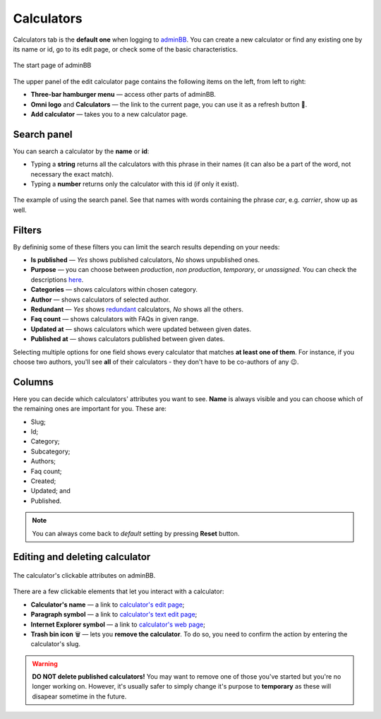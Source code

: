 .. _calculators:
Calculators
=====================

Calculators tab is the **default one** when logging to `adminBB
<https://www.omnicalculator.com/adminbb>`__. You can create a new calculator or find any existing one by its name or id, go to its edit page, or check some of the basic characteristics.

.. _calculatorsIntro:
.. figure:: calculators_intro.png
    :alt: The start page of adminBB. 
    :align: center

    The start page of adminBB

The upper panel of the edit calculator page contains the following items on the left, from left to right:

* **Three-bar hamburger menu** — access other parts of adminBB.
* **Omni logo** and **Calculators** — the link to the current page, you can use it as a refresh button 🔄.
* **Add calculator** — takes you to a new calculator page.


Search panel
----

You can search a calculator by the **name** or **id**:

* Typing a **string** returns all the calculators with this phrase in their names (it can also be a part of the word, not necessary the exact match).
* Typing a **number** returns only the calculator with this id (if only it exist).

.. _calculatorsSearchExample:
.. figure:: calculators_search_example.png
    :alt: The example of using the search panel.
    :align: center

    The example of using the search panel. See that names with words containing the phrase *car*, e.g. *carrier*, show up as well.

Filters
----

By defininig some of these filters you can limit the search results depending on your needs:

* **Is published** — *Yes* shows published calculators, *No* shows unpublished ones.
* **Purpose** — you can choose between *production*, *non production*, *temporary*, or *unassigned*. You can check the descriptions `here  <https://omnigeneraltips.readthedocs.io/en/latest/generalTips/calculatorStructure/details.html#purpose>`__.  
* **Categories** — shows calculators within chosen category.
* **Author** — shows calculators of selected author. 
* **Redundant** — *Yes* shows `redundant  <https://omnigeneraltips.readthedocs.io/en/latest/generalTips/calculatorStructure/details.html#parent-of-redundant-calculator>`_ calculators, *No* shows all the others.
* **Faq count** — shows calculators with FAQs in given range.
* **Updated at** — shows calculators which were updated between given dates.
* **Published at** — shows calculators published between given dates.

Selecting multiple options for one field shows every calculator that matches **at least one of them**. For instance, if you choose two authors, you'll see **all** of their calculators - they don't have to be co-authors of any 😉.

Columns
----

Here you can decide which calculators' attributes you want to see. **Name** is always visible and you can choose which of the remaining ones are important for you. These are:

* Slug;
* Id;
* Category;
* Subcategory;
* Authors;
* Faq count;
* Created;
* Updated; and
* Published.

.. note::
  You can always come back to *default* setting by pressing **Reset** button.

Editing and deleting calculator 
----

.. _calculatorsLinks:
.. figure:: calculators_links.png
    :alt: The calculator's clickable attributes on adminBB.
    :align: center

    The calculator's clickable attributes on adminBB.

There are a few clickable elements that let you interact with a calculator:

* **Calculator's name** — a link to  `calculator's edit page <https://omnigeneraltips.readthedocs.io/en/latest/generalTips/calculatorStructure/intro.html>`__; 
* **Paragraph symbol** — a link to  `calculator's text edit page <https://omnigeneraltips.readthedocs.io/en/latest/generalTips/textStructure/editCalculatorText/intro.html>`__; 
* **Internet Explorer symbol** — a link to  `calculator's web page <https://omnigeneraltips.readthedocs.io/en/latest/generalTips/calculatorPage/intro.html>`__; 
* **Trash bin icon** 🗑️ — lets you **remove the calculator**. To do so, you need to confirm the action by entering the calculator's slug.

.. warning::
  **DO NOT delete published calculators!** You may want to remove one of those you've started but you're no longer working on. However, it's usually safer to simply change it's purpose to **temporary** as these will disapear sometime in the future.
